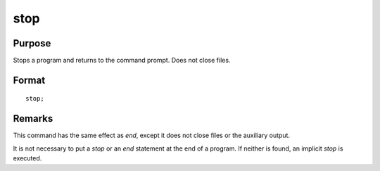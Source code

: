 
stop
==============================================

Purpose
----------------

Stops a program and returns to the command prompt. Does not close files.

.. _stop:
.. index:: stop

Format
----------------

::

    stop;

Remarks
-------

This command has the same effect as `end`, except it does not close files
or the auxiliary output.

It is not necessary to put a `stop` or an `end` statement at the end of a
program. If neither is found, an implicit `stop` is executed.

.. seealso:: Functions `end`, `new`, `system`

